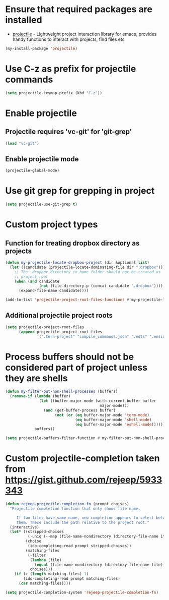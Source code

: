 * Ensure that required packages are installed
  + [[https://github.com/bbatsov/projectile][projectile]] - Lightweight project interaction library for emacs, provides
                 handy functions to interact with projects, find files etc

  #+begin_src emacs-lisp
    (my-install-package 'projectile)
  #+end_src


* Use C-z as prefix for projectile commands
   #+begin_src emacs-lisp
     (setq projectile-keymap-prefix (kbd "C-z"))
   #+end_src


* Enable projectile
** Projectile requires 'vc-git' for 'git-grep'
   #+begin_src emacs-lisp
     (load "vc-git")
   #+end_src

** Enable projectile mode
  #+begin_src emacs-lisp
    (projectile-global-mode)
  #+end_src


* Use git grep for grepping in project
  #+begin_src emacs-lisp
    (setq projectile-use-git-grep t)
  #+end_src


* Custom project types
** Function for treating dropbox directory as projects
  #+begin_src emacs-lisp
    (defun my-projectile-locate-dropbox-project (dir &optional list) 
      (let ((candidate (projectile-locate-dominating-file dir ".dropbox")))
        ;; The .dropbox directory in home folder should not be treated as
        ;; project root
        (when (and candidate
                   (not (file-directory-p (concat candidate ".dropbox"))))
          (expand-file-name candidate))))

    (add-to-list 'projectile-project-root-files-functions #'my-projectile-locate-dropbox-project t)
  #+end_src

** Additional projectile project roots
   #+begin_src emacs-lisp
     (setq projectile-project-root-files
           (append projectile-project-root-files
                   '(".tern-project" "compile_commands.json" ".edts" ".ensime" ".merlin")))
   #+end_src


* Process buffers should not be considered part of project unless they are shells
  #+begin_src emacs-lisp
    (defun my-filter-out-non-shell-processes (buffers)
      (remove-if (lambda (buffer)
                   (let ((buffer-major-mode (with-current-buffer buffer
                                              major-mode)))
                     (and (get-buffer-process buffer)
                          (not (or (eq buffer-major-mode 'term-mode)
                                   (eq buffer-major-mode 'shell-mode)
                                   (eq buffer-major-mode 'eshell-mode))))))
                 buffers))

    (setq projectile-buffers-filter-function #'my-filter-out-non-shell-processes)
  #+end_src


* Custom projectile-completion taken from [[https://gist.github.com/rejeep/5933343]]
   #+begin_src emacs-lisp
     (defun rejeep-projectile-completion-fn (prompt choises)
       "Projectile completion function that only shows file name.

          If two files have same name, new completion appears to select between
          them. These include the path relative to the project root."
       (interactive)
       (let* ((stripped-choises
               (-uniq (--map (file-name-nondirectory (directory-file-name it)) choises)))
              (choise
               (ido-completing-read prompt stripped-choises))
              (matching-files
               (-filter
                (lambda (file)
                  (equal (file-name-nondirectory (directory-file-name file)) choise))
                choises)))
         (if (> (length matching-files) 1)
             (ido-completing-read prompt matching-files)
           (car matching-files))))

     (setq projectile-completion-system 'rejeep-projectile-completion-fn)
   #+end_src
